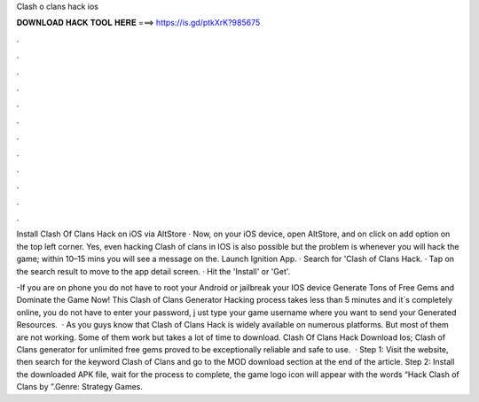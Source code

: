 Clash o clans hack ios



𝐃𝐎𝐖𝐍𝐋𝐎𝐀𝐃 𝐇𝐀𝐂𝐊 𝐓𝐎𝐎𝐋 𝐇𝐄𝐑𝐄 ===> https://is.gd/ptkXrK?985675



.



.



.



.



.



.



.



.



.



.



.



.

Install Clash Of Clans Hack on iOS via AltStore · Now, on your iOS device, open AltStore, and on click on add option on the top left corner. Yes, even hacking Clash of clans in IOS is also possible but the problem is whenever you will hack the game; within 10–15 mins you will see a message on the. Launch Ignition App. · Search for 'Clash of Clans Hack. · Tap on the search result to move to the app detail screen. · Hit the 'Install' or 'Get'.

-If you are on phone you do not have to root your Android or jailbreak your IOS device Generate Tons of Free Gems and Dominate the Game Now! This Clash of Clans Generator Hacking process takes less than 5 minutes and it´s completely online, you do not have to enter your password, j ust type your game username where you want to send your Generated Resources.  · As you guys know that Clash of Clans Hack is widely available on numerous platforms. But most of them are not working. Some of them work but takes a lot of time to download. Clash Of Clans Hack Download Ios; Clash of Clans generator for unlimited free gems proved to be exceptionally reliable and safe to use.  · Step 1: Visit the  website, then search for the keyword Clash of Clans and go to the MOD download section at the end of the article. Step 2: Install the downloaded APK file, wait for the process to complete, the game logo icon will appear with the words “Hack Clash of Clans by ”.Genre: Strategy Games.
